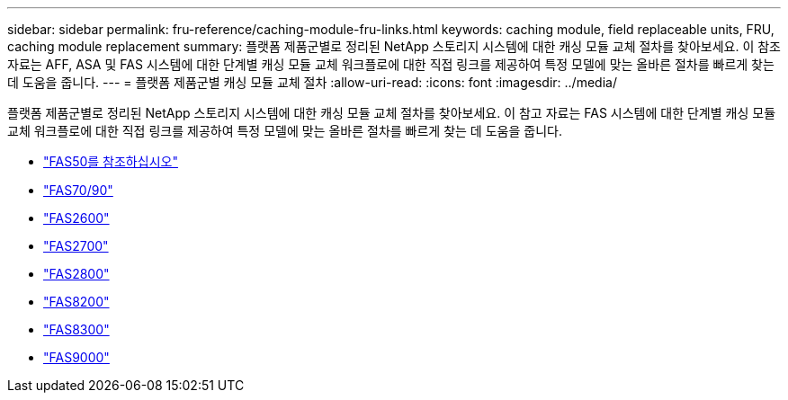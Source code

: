 ---
sidebar: sidebar 
permalink: fru-reference/caching-module-fru-links.html 
keywords: caching module, field replaceable units, FRU, caching module replacement 
summary: 플랫폼 제품군별로 정리된 NetApp 스토리지 시스템에 대한 캐싱 모듈 교체 절차를 찾아보세요.  이 참조 자료는 AFF, ASA 및 FAS 시스템에 대한 단계별 캐싱 모듈 교체 워크플로에 대한 직접 링크를 제공하여 특정 모델에 맞는 올바른 절차를 빠르게 찾는 데 도움을 줍니다. 
---
= 플랫폼 제품군별 캐싱 모듈 교체 절차
:allow-uri-read: 
:icons: font
:imagesdir: ../media/


[role="lead"]
플랫폼 제품군별로 정리된 NetApp 스토리지 시스템에 대한 캐싱 모듈 교체 절차를 찾아보세요.  이 참고 자료는 FAS 시스템에 대한 단계별 캐싱 모듈 교체 워크플로에 대한 직접 링크를 제공하여 특정 모델에 맞는 올바른 절차를 빠르게 찾는 데 도움을 줍니다.

* link:../fas50/caching-module-hot-swap.html["FAS50를 참조하십시오"]
* link:../fas-70-90/caching-module-hot-swap.html["FAS70/90"]
* link:../fas2600/caching-module-replace.html["FAS2600"]
* link:../fas2700/caching-module-replace.html["FAS2700"]
* link:../fas2800/caching-module-replace.html["FAS2800"]
* link:../fas8200/caching-module-replace.html["FAS8200"]
* link:../fas8300/caching-module-replace.html["FAS8300"]
* link:../fas9000/caching-module-hot-swap.html["FAS9000"]

